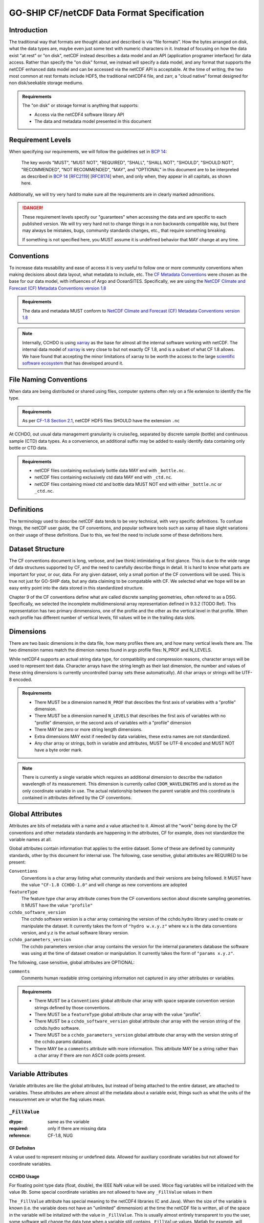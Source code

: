 *******************************************
GO-SHIP CF/netCDF Data Format Specification
*******************************************

Introduction
============
The traditional way that formats are thought about and described is via "file formats".
How the bytes arranged on disk, what the data types are, maybe even just some text with numeric characters in it.
Instead of focusing on how the data exist "at rest" or "on disk", netCDF instead describes a data model and an API (application programer interface) for data access.
Rather than specify the "on disk" format, we instead will specify a data model, and any format that supports the netCDF enhanced data model and can be accessed via the netCDF API is acceptable.
At the time of writing, the two most common at rest formats include HDF5, the traditional netCDF4 file, and zarr, a "cloud native" format designed for non disk/seekable storage mediums.

.. admonition:: Requirements

    The "on disk" or storage format is anything that supports:
    
    * Access via the netCDF4 software library API
    * The data and metadata model presented in this document


Requirement Levels
==================
When specifying our requirements, we will follow the guidelines set in `BCP 14`_:

    The key words "MUST", "MUST NOT", "REQUIRED", "SHALL", "SHALL NOT", "SHOULD", "SHOULD NOT", "RECOMMENDED", "NOT RECOMMENDED", "MAY", and "OPTIONAL" in this document are to be interpreted as described in `BCP 14`_ [`RFC2119`_] [`RFC8174`_] when, and only when, they appear in all capitals, as shown here.

Additionally, we will try very hard to make sure all the requirements are in clearly marked admonitions.

.. danger::

    These requirement levels specify our "guarantees" when accessing the data and are specific to each published version.
    We will try very hard not to change things in a non backwards compatible way, but there may always be mistakes, bugs, community standards changes, etc., that require something breaking.

    If something is not specified here, you MUST assume it is undefined behavior that MAY change at any time.

Conventions
===========
To increase data reusability and ease of access it is very useful to follow one or more community conventions when making decisions about data layout, what metadata to include, etc.
The  `CF Metadata Conventions`_ were chosen as the base for our data model, with influences of Argo and OceanSITES.
Specifically, we are using the `NetCDF Climate and Forecast (CF) Metadata Conventions version 1.8`_

.. admonition:: Requirements

    The data and metadata MUST conform to `NetCDF Climate and Forecast (CF) Metadata Conventions version 1.8`_

.. note::

    Internally, CCHDO is using `xarray`_ as the base for almost all the internal software working with netCDF.
    The internal data model of `xarray`_ is very close to but not exactly CF 1.8, and is a subset of what CF 1.8 allows.
    We have found that accepting the minor limitations of xarray to be worth the access to the large `scientific software ecosystem`_ that has developed around it.

    .. _xarray: https://docs.xarray.dev/en/stable/
    .. _scientific software ecosystem: https://docs.xarray.dev/en/stable/ecosystem.html

File Naming Conventions
=======================
When data are being distributed or shared using files, computer systems often rely on a file extension to identify the file type.

.. admonition:: Requirements

    As per `CF-1.8 Section 2.1`_, netCDF HDF5 files SHOULD have the extension ``.nc``

At CCHDO, out usual data management granularity is cruise/leg, separated by discrete sample (bottle) and continuous sample (CTD) data types.
As a convenience, an additional suffix may be added to easily identify data containing only bottle or CTD data.

.. admonition:: Requirements

    * netCDF files containing exclusively bottle data MAY end with ``_bottle.nc``.
    * netCDF files containing exclusively ctd data MAY end with ``_ctd.nc``.
    * netCDF files containing mixed ctd and bottle data MUST NOT end with either ``_bottle.nc`` or ``_ctd.nc``.

Definitions
===========
The terminology used to describe netCDF data tends to be very technical, with very specific definitions.
To confuse things, the netCDF user guide, the CF conventions, and popular software tools such as xarray all have slight variations on their usage of these definitions.
Due to this, we feel the need to include some of these definitions here.

.. glossary::

  dataset
    A dataset is the point of entry for the netCDF api.
    Datasets contain :term:`groups<group>`, :term:`dimensions<dimension>`, :term:`variables<variable>`, and :term:`attributes<attribute>`.

  group
    :term:`Dimensions<dimension>`, :term:`variables<variable>`, and :term:`attributes<attribute>` can all be organized in a hierarchical structure within netCDF.
    This is similar to how files and directories exist on a computer filesystem.
    All netCDF4 files have at least one root group called "/" (forward slash).
    Currently, no addtional groups are used in GO-SHIP netCDF files.
  
  dimension
    The netCDf data model is primarily concerned with storing data inside arrays, almost always this is numeric data.
    A netCDf dimension is the size of one side of these arrays and is given a name to reference it by.
    For example, a 2-d array of shape NxM has dimensions N and M.
    netCDf supports arrays with no dimensions, a scalar.
  
  variable
    In a netCDF file, a variable is the most basic data object
    Variables have a name, a data type, a shape, some attributes, and the data itself.
    Variable names can be almost anything, the only character not allowed in a netCDF variable name is the forward slash "/".
    Names may start with or contain anything in unicode, they may not be valid variable names in your programing environment of choice.
  
    .. warning::
  
      It is also important to understand that variable names are simple labels and not data descriptors.
      If the name does have some human readable meaning, it often meant to help quickly identify which variables might be of interest, not describe the variable with scientific rigor.
      Do not rely on the inferred meaning of a variable name unless you have no other source of information (attributes, documentation, emails from colleagues, etc.).
  
  ancillary variable
    In CF, an ancillary variable is still a normal variable described above, but it contains information about other variables.
    Perhaps the most common example of an ancillary variable is the quality control flag, but also include information such as uncertainties.
    Some of the carbon data have strong temperature dependencies and so the temperature of analysis might be reported along side in an ancillary variable.
    
  coordinate
    Coordinates are variables that provide the labels for some axis, usually for identifying data in space and time.
    The typical examples of coordinates are longitude (X-axis), latitude (Y-axis), and time (T-axis).
    The vertical coordinate is a little more varied, usually oceanographic observation data will use pressure as the Z-axis coordinate.
  
    Xarray calls these "coordinates"
  
  coordinate variables
    In many netCDF aware applications there is a special case of variables called "coordinate variables" or "Dimension coordinate".
    The technical way you will see this defined is as a single dimensional variable that has the same name as its dimension.
    There tend to be other rules most programs enforce: there must be no missing values, values must be numeric, and values must be monotonic.
    These are most useful when the data occur on some regular grid.
  
    Perhaps a good way to think of coordinates variables is as the values the ticks would be in a figure plot.
  
    Xarray calls these "Dimension coordinates" and will be shown with a little asterisk ``*`` when exploring an xarray Dataset.
  
  auxiliary coordinate
    Auxiliary coordinates or "Non-dimension coordinates" are variables that do not share the same names as a dimension.
    These variables still label axes, but are more flexible for when the data do not occur on a regular grid or when there are multiple sets of coordinates in use.
    Auxiliary coordinates may be multidimensional.
    CF requires auxiliary coordinates to appear in the ``coordinates`` attribute of the variables it labels.
  
    Xarray calls these "Non-dimension coordinates" and will not have an asterisk next to their names when exploring an xarray dataset.
  
  attribute
    Attributes are extra pieces of data that are attached to each variable and is where the flexibility of netCDF to describe data is greatly enhanced.
    Attributes may also be attached at the "global" level
    Attributes are simple "key" to "value" mappings, the computer science term for these is "associative array".
    Python and Julia calls these "dictionaries", in matlab these are usually "Structure Arrays".
  
    Most of the focus of the common community data standards, CF, ACDD, OceanSITES etc., are on defining attribute keys, values, and how to interpret them.
    CF defines and controls attributes important to CF, but then allows any number of extra attributes.

Dataset Structure
=================
.. todo:: 

    write overview

    * Global attributes
    * Required variables
    * Technical variables and attrs (the geometry ones)
    * Notes on strings and chars
      * Encoding, line endings
      * where are actual strings allowed, netCDF4 python forces string types if non ascii

The CF conventions document is long, verbose, and (we think) intimidating at first glance.
This is due to the wide range of data structures supported by CF, and the need to carefully describe things in detail.
It is hard to know what parts are important for your, or our, data.
For any given dataset, only a small portion of the CF conventions will be used.
This is true not just for GO-SHIP data, but any data claiming to be compatable with CF.
We selected what we hope will be an easy entry point into the data stored in this standardized structure.

Chapter 9 of the CF conventions define what are called discrete sampling geometries, often refered to as a DSG.
Specifically, we selected the incomplete multidimensional array representation defined in 9.3.2 (TODO Ref).
This representation has two primary dimmensions, one of the profile and the other as the vertical level in that profile.
When each profile has different number of vertical levels, fill values will be in the trailing data slots.

Dimensions
==========
There are two basic dimensions in the data file, how many profiles there are, and how many vertical levels there are.
The two dimension names match the dimenion names found in argo profile files: N_PROF and N_LEVELS.

While netCDF4 supports an actual string data type, for compatibility and compression reasons, character arrays will be used to represent text data.
Character arrays have the string length as their last dimension, the number and values of these string dimensions is currently uncontrolled (xarray sets these automatically).
All char arrays or strings will be UTF-8 encoded.


.. admonition:: Requirements

    * There MUST be a dimension named ``N_PROF`` that describes the first axis of variables with a "profile" dimension.
    * There MUST be a dimension named ``N_LEVELS`` that describes the first axis of variables with no "profile" dimension, or the second axis of variables with a "profile" dimension
    * There MAY be zero or more string length dimensions.
    * Extra dimensions MAY exist if needed by data variables, these extra names are not standardized.
    * Any char array or strings, both in variable and attributes, MUST be UTF-8 encoded and MUST NOT have a byte order mark.

.. note::

    There is currently a single variable which requires an additional dimension to describe the radiation wavelength of its measurement.
    This dimension is currently called ``CDOM_WAVELENGTHS`` and is stored as the only coordinate variable in use.
    The actual relationship between the parent variable and this coordinate is contained in attributes defined by the CF conventions.

Global Attributes
=================
Attributes are bits of metadata with a name and a value attached to it.
Almost all the "work" being done by the CF conventions and other metadata standards are happening in the attributes, CF for example, does not standardize the variable names at all.

Global attributes contain information that applies to the entire dataset.
Some of these are defined by community standards, other by this document for internal use.
The following, case sensitive, global attributes are REQUIRED to be present:

``Conventions``
  Conventions is a char array listing what community standards and their versions are being followed.
  It MUST have the value ``"CF-1.8 CCHDO-1.0"`` and will change as new conventions are adopted
``featureType``
  The feature type char array attribute comes from the CF conventions section about discrete sampling geometries.
  It MUST have the value ``"profile"``
``cchdo_software_version``
  The cchdo software version is a char array containing the version of the cchdo.hydro library used to create or manipulate the dataset.
  It currently takes the form of ``"hydro w.x.y.z"`` where w.x is the data conventions version, and y.z is the actual software library version.
``cchdo_parameters_version``
  The cchdo parameters version char array contains the version for the internal parameters database the software was using at the time of dataset creation or manipulation.
  It currently takes the form of ``"params x.y.z"``.

The following, case sensitive, global attributes are OPTIONAL:

``comments``
  Comments human readable string containing information not captured in any other attributes or variables.

.. admonition:: Requirements

    * There MUST be a ``Conventions`` global attribute char array with space separate convention version strings defined by those conventions.
    * There MUST be a ``featureType`` global attribute char array with the value "profile".
    * There MUST be a ``cchdo_software_version`` global attribute char array with the version string of the cchdo.hydro software.
    * There MUST be a ``cchdo_parameters_version`` global attribute char array with the version string of the cchdo.params database.
    * There MAY be a ``comments`` attribute with more information. This attribute MAY be a string rather than a char array if there are non ASCII code points present.

Variable Attributes
===================
.. todo:: 

    Attrs to talk about:

    * whp_name
    * whp_unit
    * geometry
    * _Encoding
    * coordinates
    * ancillary_variables
    * standard_name
    * flag_values
    * flag_meanings
    * conventions
    * resolution (time)
    * axis
    * units
    * calendar
    * C_format
    * C_format_source
    * positive
    * reference_scale
    * geometry_type
    * node_coordinates

Variable attributes are like the global attributes, but instead of being attached to the entire dataset, are attached to variables.
These attributes are where almost all the metadata about a variable exist, things such as what the units of the measuremnet are or what the flag values mean.

``_FillValue``
--------------

:dtype:      same as the variable
:required:   only if there are missing data
:reference:  CF-1.8, NUG

CF Definiton
^^^^^^^^^^^^
A value used to represent missing or undefined data. Allowed for auxiliary coordinate variables but not allowed for coordinate variables.

CCHDO Usage
^^^^^^^^^^^
For floating point type data (float, double), the IEEE NaN value will be used.
Woce flag variables will be initialized with the value `9b`.
Some special coordinate variables are not allowed to have any ``_FillValue`` values in them

The ``_FillValue`` attribute has special meaning to the netCDF4 libraries (C and Java).
When the size of the variable is known (i.e. the variable does not have an "unlimited" dimmension) at the time the netCDF file is written, all of the space in the variable will be initalized with the value in ``_FillValue``.
This is usually almost entirely transparent to you the user, some software will change the data type when a variable still contains ``_FillValue`` values.
Matlab for example, will change byte (integers between 0 and 255) data into IEEE floating point values while replacing the fill value with NaNs.

.. _whp_name:

``whp_name``
------------
:dtype:      char or array of strings
:required:   conditionally (see CCHDO Usage)
:reference:  CCHDO

CF Definiton
^^^^^^^^^^^^
Not used or defined in the CF conventions.

CCHDO Usage
^^^^^^^^^^^
This attribute contains the name this variable would have inside a WHP Exchange or WOCE sea/ctd file.
Forms a pair with :ref:`whp_unit`
This attribute will only be on variables which are data, and not on flag variables or certain specal variables meant to be interpreted by CF compliant readers (e.g. ``geometry_container``).

Some variables cannot be represented by a single column in the WHP Exchange format, when this occurs, the attribute will be an array of strings containing all the names needed to represent this variable in WHP Exchange format.
The most frequent example will be the ``time`` variable, in WHP Exchange files, this may either be a pair of columns (DATE, TIME) or a single column (DATE) when time of day is not reported.
This will very likly be used to represet ex and em wavelengths for optical sensors with multiple channels.

.. warning::

  There is no requiremnt that all variables in a netCDF file contain unique ``whp_name`` and ``whp_unit`` pairs.


.. _whp_unit:

``whp_unit``
------------
:dtype:      char or array of strings
:required:   conditionally (see CCHDO Usage)
:reference:  CCHDO

CF Definiton
^^^^^^^^^^^^
Not used or defined in the CF conventions.

CCHDO Usage
^^^^^^^^^^^
For this variable, the value which would appear in the units line of the WHP Exchange or WOCE sea/ctd file.
Forms a pair with :ref:`whp_name`
Usage is the same as ``whp_name``


``standard_name``
-----------------
:dtype:      char
:required:   conditionally (see CF Usage)
:reference:  CF 1.8

CF Definiton
^^^^^^^^^^^^
.. todo::
  get cf definiton

CCHDO Usage
^^^^^^^^^^^
The CF usage will be followed, if a CF standard name exists for physical quantity represeted by a variable, the most specific name MUST be used and appear in the ``standard_name`` attribute.
The CF standard names table is updated frequently, as names are added they will be evaluated for including in the CCHDO netCDF files to both be more specific or to add a standard name to a variable that did not have one previously.
Always check the param version attribute to see which version of the standard name table is in use for a particular file.

It is important to understand that standard names represet the physical quantity of the variable and not how the data was made.
Standard names cannot distinguish between salinity measured in situ with a CTD, salinity measured with an autosal, or even salinity from a model output.
The names are meant to help with intercomparison of the values themselves, not methods of determing that value.


``units``
---------
:dtype:      char
:required:   conditionally
:reference:  CF 1.8

CF Definiton
^^^^^^^^^^^^
.. todo::
  get cf definiton

CCHDO Usage
^^^^^^^^^^^
The units attribute will follow CF.
The value must be physically comparible with the canonical units of the ``standard_name``.
The value will be the ``whp_unit`` translated into SI.

Unitless parameters will have the symbol "1" as their units.

.. todo::
  get ref to SI paper

Some examples:

*  discintigrations per minute (DPM) will be translated to their equivalent Bq, which will be scaled (1DPM = 0.0166 Bq)
* Practical salinity will have the units of "1", not variabtions on "PSU" or even "0.001" implying g/kg of actual salinity.
* Tritium Units are really parts per 1e18, so the equivalent SI units are the recriprical: 1e-18


``reference_scale``
-------------------
:dtype:      char
:required:   conditionally
:reference:  OceanSITES 1.4

CF Definiton
^^^^^^^^^^^^
This attribute is not defined in CF. 

CCHDO Usage
^^^^^^^^^^^
.. todo::
  get OceanSITES definition.

Some variables (e.g. temperature) are not described well enough by their units and standard name alone.
For example, depending on when it was measured, the temperature sensors may have been calibrated on the ITS-90, IPTS-68, or WHAT_WAS_BEFORE_t68 calibration scales.
While all the temperatures are degree C, users doing precice work need to know the difference.

.. todo::
  this is a controlled list internally, list which variables have a scale and what their value can be.


``C_format``
------------
:dtype:      char
:required:   no
:reference:  NUG

CF Definiton
^^^^^^^^^^^^
``C_format`` is not mentioned at all in the CF-1.8 docs.

CCHDO Usage
^^^^^^^^^^^
The ``C_format`` attribute will contain the format string from either the internal database of parameters or calcualted when converting from a text input.
The presence or lack of presence of this attribute will not change the underlyying values in the variable (e.g. you cannot round the values to the nearst integer using C_format).
This attribute is sometimes used when _displaying_ data values to a user.
When performing calculations in most software, the underlying data values are almost always used directly.
The only software we have seen respect the ``C_format`` attribute is ncdump when dumping to CDL.

If the data soure for this variable came from a text source, the ``C_format`` will contain the format string which represents the largest string seen.
For example, if a data source had text values of "0.001" and "0.0010", the ``C_format`` attribute would be set to ``"%.4f"``.
This can be tricky for data managers: if for example, the data source was an excel file, it is important to use the underlying value as the actual data and not a copy/paste or text based export.


.. warning::
  Use ``C_format`` as implied uncertanty if you have `no other` source of uncertanty (including statistical methods across the dataset).

  Historically, storing numeric values in text and the cost of storage meant there was a tradeoff between cost and precision.
  When looking though our database of format strings, the text print precision was almost always set at one decimal place more than the actual measuremnt uncertanty.
  Having these values published in the WOCE manual also lead to values being reported a certain way to conform to the WOCE format, which disconnected "print precision" from uncertanty.
  Additionally, the WOCE format was designed when IEEE floating point numbers were quite new.

  More recent measuremnets have started to include explicit uncertanties which will be reported along side the data values.
  Often, the cruise report will contain some charicterizaion of the uncertanty of a given measumrnet.


``C_format_source``
-------------------
:dtype:      char
:required:   yes if C_format is present
:reference:  CCHDO

CF Definiton
^^^^^^^^^^^^
This attribute is not used in CF.

CCHDO Usage
^^^^^^^^^^^
This attribute describes where the value in ``C_format`` came from.
This attribute will only have the values of either ``"database"`` to indicate the ``C_format`` was taken from the internal parameters table, or ``"source_file"`` if the values was calcualted from input text.

----

``geometry``
------------
:dtype:      dtype
:required:   maybe
:reference:  Ref

CF Definiton
^^^^^^^^^^^^

CCHDO Usage
^^^^^^^^^^^

``_Encoding``
-------------
:dtype:      char
:required:   no
:reference:  ref?

CF Definiton
^^^^^^^^^^^^
This is not defined by CF, it is however a reserved attribute in `Appendix B`_ of the netCDF4-C manual.

.. _Appendix B: https://docs.unidata.ucar.edu/netcdf-c/current/file_format_specifications.html

CCHDO Usage
^^^^^^^^^^^
This attribute is set by the libraries we use to make our data.
It will almost always be set on string or char array data with a value of "utf8".

``coordinates``
---------------
:dtype:      char
:required:   conditionally
:reference:  CF 1.8

CF Definiton
^^^^^^^^^^^^

CCHDO Usage
^^^^^^^^^^^

``ancillary_variables``
-----------------------
:dtype:      dtype
:required:   maybe
:reference:  Ref

CF Definiton
^^^^^^^^^^^^

CCHDO Usage
^^^^^^^^^^^

``flag_values``
---------------
:dtype:      dtype
:required:   maybe
:reference:  Ref

CF Definiton
^^^^^^^^^^^^

CCHDO Usage
^^^^^^^^^^^

``flag_meanings``
-----------------
:dtype:      dtype
:required:   maybe
:reference:  Ref

CF Definiton
^^^^^^^^^^^^

CCHDO Usage
^^^^^^^^^^^

``conventions``
---------------
:dtype:      dtype
:required:   maybe
:reference:  Ref

CF Definiton
^^^^^^^^^^^^

CCHDO Usage
^^^^^^^^^^^

``resolution (time)``
---------------------
:dtype:      dtype
:required:   maybe
:reference:  Ref

CF Definiton
^^^^^^^^^^^^

CCHDO Usage
^^^^^^^^^^^

``axis``
--------
:dtype:      dtype
:required:   maybe
:reference:  Ref

CF Definiton
^^^^^^^^^^^^

CCHDO Usage
^^^^^^^^^^^

``calendar``
------------
:dtype:      dtype
:required:   maybe
:reference:  Ref

CF Definiton
^^^^^^^^^^^^

CCHDO Usage
^^^^^^^^^^^

``positive``
------------
:dtype:      dtype
:required:   maybe
:reference:  Ref

CF Definiton
^^^^^^^^^^^^

CCHDO Usage
^^^^^^^^^^^

``geometry_type``
------------------
:dtype:      dtype
:required:   maybe
:reference:  Ref

CF Definiton
^^^^^^^^^^^^

CCHDO Usage
^^^^^^^^^^^

``node_coordinates``
--------------------
:dtype:      dtype
:required:   maybe
:reference:  Ref

CF Definiton
^^^^^^^^^^^^

CCHDO Usage
^^^^^^^^^^^

Required Variables
==================
The following variables are required in all files:

* ``geometry_container``
* ``profile_type``
* ``expocode``
* ``station``
* ``cast``
* ``sample``
* ``longitude``
* ``latitude``
* ``pressure``
* ``time``

.. _BCP 14: https://www.rfc-editor.org/info/bcp14
.. _RFC2119: https://datatracker.ietf.org/doc/html/rfc2119
.. _RFC8174: https://datatracker.ietf.org/doc/html/rfc8174
.. _CF Metadata Conventions: https://cfconventions.org/
.. _NetCDF Climate and Forecast (CF) Metadata Conventions version 1.8: https://cfconventions.org/Data/cf-conventions/cf-conventions-1.8/cf-conventions.html
.. _CF-1.8 Section 2.1: https://cfconventions.org/Data/cf-conventions/cf-conventions-1.8/cf-conventions.html#_filename

